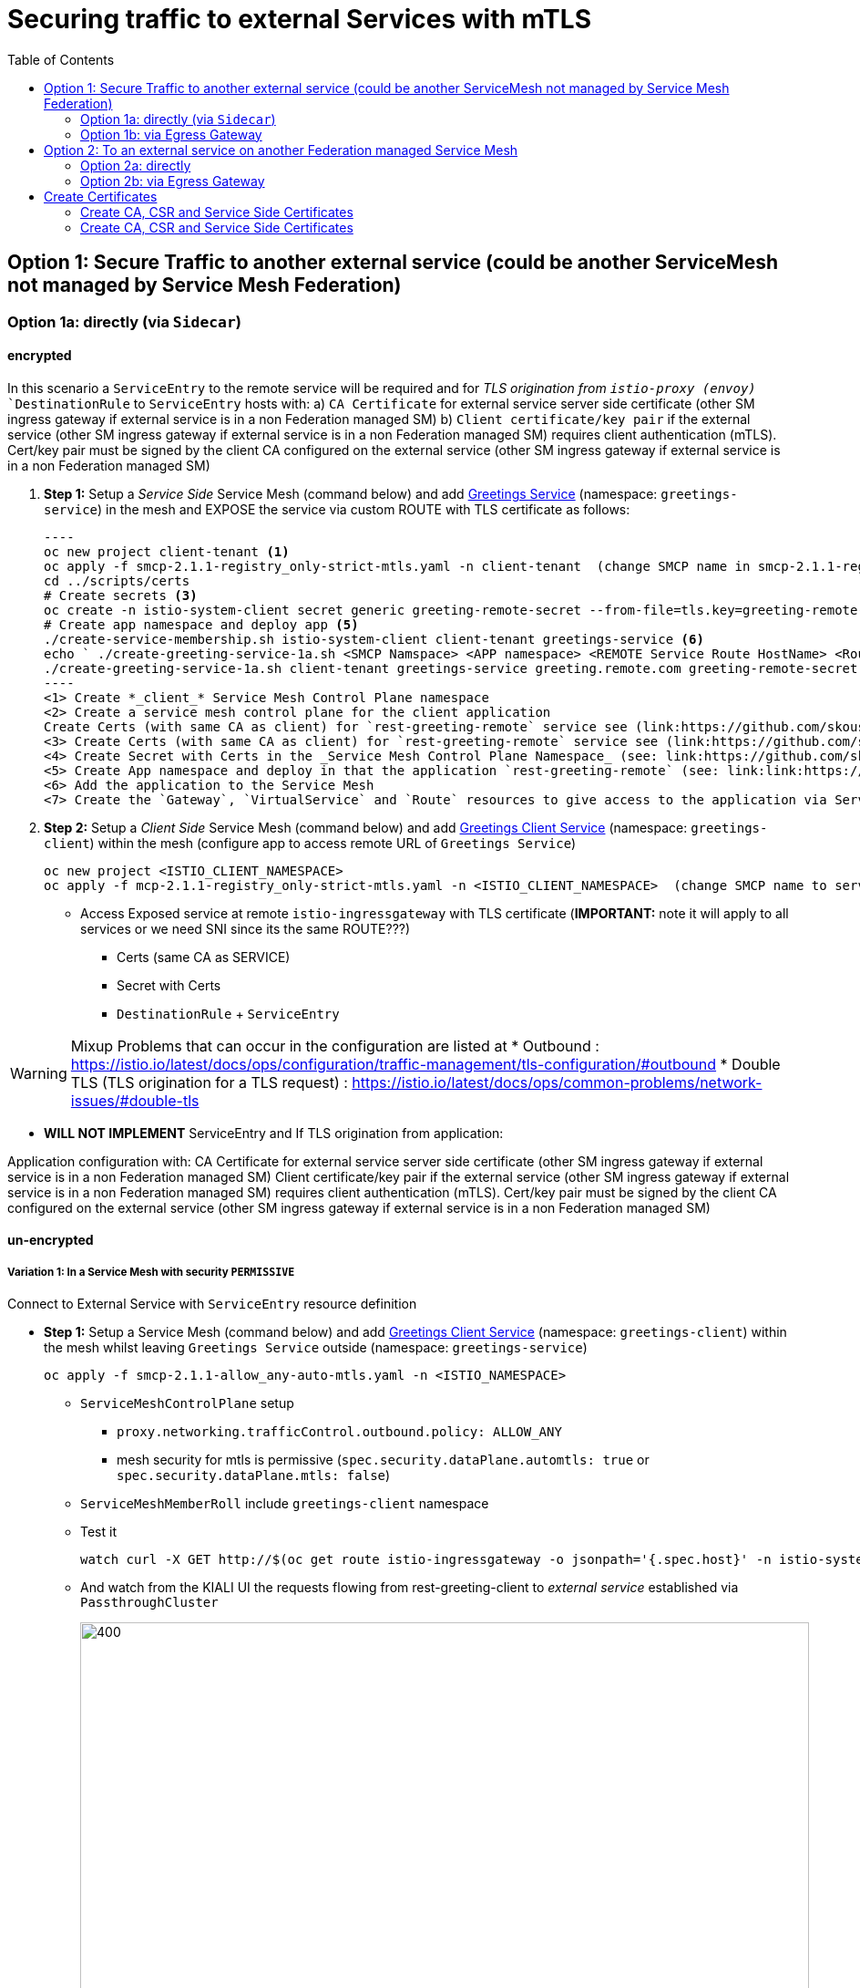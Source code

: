 = Securing traffic to external Services with mTLS
:toc:



== Option 1: Secure Traffic to another external service (could be another ServiceMesh not managed by Service Mesh Federation)

=== Option 1a: directly (via `Sidecar`)

==== encrypted

In this scenario a `ServiceEntry` to the remote service will be required and for _TLS origination from `istio-proxy (envoy)_ `DestinationRule` to `ServiceEntry` hosts with:
a) `CA Certificate` for external service server side certificate (other SM ingress gateway if external service is in a non Federation managed SM)
b) `Client certificate/key pair` if the external service (other SM ingress gateway if external service is in a non Federation managed SM) requires client authentication (mTLS). Cert/key pair must be signed by the client CA configured on the external service (other SM ingress gateway if external service is in a non Federation managed SM)

. *Step 1:* Setup a _Service Side_ Service Mesh (command below) and add link:https://github.com/skoussou/servicemesh-playground/tree/main/Scenario-0-Deploy-In-ServiceMesh#greetings-client-service[Greetings Service] (namespace: `greetings-service`) in the mesh and EXPOSE the service via custom ROUTE with TLS certificate as follows:

	----
	oc new project client-tenant <1>
	oc apply -f smcp-2.1.1-registry_only-strict-mtls.yaml -n client-tenant  (change SMCP name in smcp-2.1.1-registry_only-strict-mtls.yaml to client-tenant) <2>
	cd ../scripts/certs 
	# Create secrets <3>
	oc create -n istio-system-client secret generic greeting-remote-secret --from-file=tls.key=greeting-remote-app.key --from-file=tls.crt=greeting-remote-app.crt --from-file=ca.crt=ca-root.crt <4>
	# Create app namespace and deploy app <5>
	./create-service-membership.sh istio-system-client client-tenant greetings-service <6>
	echo ` ./create-greeting-service-1a.sh <SMCP Namspace> <APP namespace> <REMOTE Service Route HostName> <Route Certificate Name>  <Greeting Cluster Specific Message> `
	./create-greeting-service-1a.sh client-tenant greetings-service greeting.remote.com greeting-remote-secret OCP-48-Cluster <7>
	----
	<1> Create *_client_* Service Mesh Control Plane namespace 
	<2> Create a service mesh control plane for the client application
	Create Certs (with same CA as client) for `rest-greeting-remote` service see (link:https://github.com/skoussou/servicemesh-playground/blob/main/scripts/certs/README.adoc#create-a-ca-root-certificate-signing-request-tls-certificate-for-hosted-service[Create a CA Root, Certificate Signing Request, TLS Certificate for hosted service])
	<3> Create Certs (with same CA as client) for `rest-greeting-remote` service see (link:https://github.com/skoussou/servicemesh-playground/blob/main/scripts/certs/README.adoc#create-a-ca-root-certificate-signing-request-tls-certificate-for-hosted-service[Create a CA Root, Certificate Signing Request, TLS Certificate for hosted service])
	<4> Create Secret with Certs in the _Service Mesh Control Plane Namespace_ (see: link:https://github.com/skoussou/servicemesh-playground/blob/main/scripts/certs/README.adoc#create-ocp-secret-to-store-the-certificate-in-istio-system[Create OCP secret to store the certificate ]
	<5> Create App namespace and deploy in that the application `rest-greeting-remote` (see: link:link:https://github.com/skoussou/servicemesh-playground/tree/main/Scenario-0-Deploy-In-ServiceMesh#greetings-client-service[Greetings Service])
	<6> Add the application to the Service Mesh 
	<7> Create the `Gateway`, `VirtualService` and `Route` resources to give access to the application via Service Mesh and over TLS

. *Step 2:* Setup a _Client Side_ Service Mesh (command below) and add  link:https://github.com/skoussou/servicemesh-playground/tree/main/Scenario-0-Deploy-In-ServiceMesh#greetings-client-service[Greetings Client Service] (namespace: `greetings-client`) within the mesh (configure app to access remote URL of `Greetings Service`)

	oc new project <ISTIO_CLIENT_NAMESPACE>
	oc apply -f mcp-2.1.1-registry_only-strict-mtls.yaml -n <ISTIO_CLIENT_NAMESPACE>  (change SMCP name to service-tenant)

* Access Exposed service at remote `istio-ingressgateway` with TLS certificate (*IMPORTANT:* note it will apply to all services or we need SNI since its the same ROUTE???)
** Certs (same CA as SERVICE)
** Secret with Certs
** `DestinationRule` + `ServiceEntry`

WARNING: Mixup Problems that can occur in the configuration are listed at 
* Outbound : https://istio.io/latest/docs/ops/configuration/traffic-management/tls-configuration/#outbound
* Double TLS (TLS origination for a TLS request) : https://istio.io/latest/docs/ops/common-problems/network-issues/#double-tls




* *WILL NOT IMPLEMENT* ServiceEntry and If TLS origination from application:

Application configuration with:
CA Certificate for external service server side certificate (other SM ingress gateway if external service is in a non Federation managed SM)
Client certificate/key pair if the external service (other SM ingress gateway if external service is in a non Federation managed SM) requires client authentication (mTLS). Cert/key pair must be signed by the client CA configured on the external service (other SM ingress gateway if external service is in a non Federation managed SM)

==== un-encrypted

===== Variation 1: In a Service Mesh with security `PERMISSIVE`

Connect to External Service with `ServiceEntry` resource definition

* *Step 1:* Setup a Service Mesh (command below) and add  link:https://github.com/skoussou/servicemesh-playground/tree/main/Scenario-0-Deploy-In-ServiceMesh#greetings-client-service[Greetings Client Service] (namespace: `greetings-client`) within the mesh whilst leaving `Greetings Service` outside (namespace: `greetings-service`)

	oc apply -f smcp-2.1.1-allow_any-auto-mtls.yaml -n <ISTIO_NAMESPACE>

** `ServiceMeshControlPlane` setup
*** `proxy.networking.trafficControl.outbound.policy: ALLOW_ANY`
*** mesh security for mtls is permissive (`spec.security.dataPlane.automtls: true` or `spec.security.dataPlane.mtls: false`)
** `ServiceMeshMemberRoll` include `greetings-client` namespace
** Test it 

	watch curl -X GET http://$(oc get route istio-ingressgateway -o jsonpath='{.spec.host}' -n istio-system)/say/goodday-to/Stelios` 

** And watch from the KIALI UI the requests flowing from rest-greeting-client to _external service_ established via `PassthroughCluster` 
+
image::./images/1-allow-any-passthroughcluster.png[400,800]  

** Metrics show the service `rest-greeting-remote.greetings-service.svc.cluster.local:8080` that requests reach when going via `PassThroughCluster` (`istio_requests_total{destination_service_name="PassthroughCluster", destination_service="rest-greeting-remote.greetings-service.svc.cluster.local:8080}`)
+
image::./images/2-prometheus-passthroughcluster-greeting-remote-service-metrics.png[400,800]  

* *Step 2:* Change `ServiceMeshControlPlane` setup to block external services access with `REGISTRY_ONLY` 
** `proxy.networking.trafficControl.outbound.policy: REGISTRY_ONLY`
**  mesh security for mtls is permissive (`spec.security.dataPlane.automtls: true` or `spec.security.dataPlane.mtls: false`)

	oc apply -f smcp-2.1.1-registry_only-auto-mtls.yaml -n <ISTIO_NAMESPACE>
    
** The result is requests to start being directed to `BlackHoleCluster`
+
image::./images/3-REGISTRY_ONLY_Blackhole_Blocking.png[400,800]

** Create `ServiceEntry` to register external details
      
	echo "kind: ServiceEntry
	apiVersion: networking.istio.io/v1alpha3
	metadata:
	  name: rest-greeting-remote-mesh-ext
	spec:
	  hosts: 
	    - rest-greeting-remote.greetings-service.svc.cluster.local
	  ports:
	    - name: http-8080
	      number: 8080
	      protocol: HTTP
	      targetPort: 8080
	  location: MESH_EXTERNAL
	  resolution: DNS" |oc apply -n greetings-client -f -  

** The requests will now start going through to external `rest-greeting-remote-mesh-ext`
+
image::./images/4-apply-SE-REGISTRY_ONLY.png[400,800]   

===== Variation 2: In a Service Mesh with security `STRICT`

In a Service Mesh where mTLS security is `STRICT` between workloads, connect to External Service with `ServiceEntry` definition and `DestinationRule` to EXCLUDE `details` from the rule

	oc apply -f smcp-2.1.1-registry_only-strict-mtls.yaml -n <ISTIO_NAMESPACE>

* `ServiceMeshControlPlane` setup
** `proxy.networking.trafficControl.outbound.policy: REGISTRY_ONLY`
** mesh security for mtls is strict (`spec.security.dataPlane.mtls: true`)
* `ServiceMeshMemberRoll` include `greetings-client` namespace
* Test it and watch from the KIALI UI the requests flowing from rest-greeting-client to _external service_ established via `PassthroughCluster` 

	watch curl -X GET http://$(oc get route istio-ingressgateway -o jsonpath='{.spec.host}' -n istio-system)/say/goodday-to/Stelios` 


* The result is requests  to external `rest-greeting-remote-mesh-ext` are starting to fail
+
image::./images/5-STRICT-mTLS-Fails-External.png[400,800]

        
* Create `DestinationRule` to `DISABLE` mTLS for the external service communication
      
	echo "apiVersion: "networking.istio.io/v1alpha3"
	kind: "DestinationRule"
	metadata:
	  name: "disable-mtls-rest-greeting-remote-ext"
	  namespace: "greetings-client"
	spec:
	  host: rest-greeting-remote.greetings-service.svc.cluster.local
	  trafficPolicy:
	    tls:
	      mode: DISABLE" |oc apply -n greetings-client -f - 


* The requests will now start again to flow through to external `rest-greeting-remote-mesh-ext`
+        
image::./images/6-STRICT-mTLS-DISABLE-FOR-External.png[400,1000]


=== Option 1b: via Egress Gateway

==== encrypted

* Better alternative is using link:https://docs.openshift.com/container-platform/4.9/service_mesh/v2x/ossm-federation.html[Service Mesh Federation]

* Else ServiceEntry, Gateway, VirtualService, DestinationRule to Egress Gateway 
** If TLS origination from Egress Gateway :

DestinationRule to ServiceEntry hosts with:
CA Certificate for external service server side certificate (other SM ingress gateway if external service is in a non Federation managed SM)
Client certificate/key pair if the external service (other SM ingress gateway if external service is in a non Federation managed SM) requires client authentication (mTLS). Cert/key pair must be signed by the client CA configured on the external service (other SM ingress gateway if external service is in a non Federation managed SM)
 
** If TLS origination from application:

Application configuration with:
CA Certificate for external service server side certificate (other SM ingress gateway if external service is in a non Federation managed SM)
Client certificate/key pair if the external service (other SM ingress gateway if external service is in a non Federation managed SM) requires client authentication (mTLS). Cert/key pair must be signed by the client CA configured on the external service (other SM ingress gateway if external service is in a non Federation managed SM)
 
==== unencrypted

* ServiceEntry, Gateway, VirtualService, DestinationRule to Egress Gateway


== Option 2: To an external service on another Federation managed Service Mesh

=== Option 2a: directly
- encrypted

*TBD SHOWN VIA FEDERATION IMPL*
(Federation uses a pair of Ingress/Egress gateways dedicated to access to imported services)

* unencrypted

WARNING: Impossible by design 

=== Option 2b: via Egress Gateway

- encrypted

*TBD SHOWN VIA FEDERATION IMPL*
ServiceMeshPeer, ExportedServiceSets, ImportedServiceSets
Use encrypted TCP for intermesh traffic between Ingress/Gateways pairs.

- unencrypted


Unencrypted traffic is not possible by design.



== Create Certificates


=== Create CA, CSR and Service Side Certificates

1. Create a CA Root, Certificate Signing Request, TLS Certificate for hosted service

* These instructions are for self-signed certificates however PKI and CA based certs can & should be used in real environemtns

* Update/Copy & Modify (based on -self-signed- CA org information) `scripts/certs/app-default.conf`

	cd scripts/certs
	vim app-default.conf

* Create CA (self-signed)

	create-ca-root-certs-keys.sh
	
* Create CSR, Certificate for the app (self-signed)

	create-app-csr-certs-keys.sh 	  <APPLICATION-CERTIFICATE-INFO> <Certificate-Names-Prefix>
	eg. create-app-csr-certs-keys.sh app-default.conf greeting-remote

2. Create secret with certificate in `istio-system`

	oc create -n istio-system secret generic greeting-remote-secret \
	--from-file=tls.key=greeting-remote-app.key \
	--from-file=tls.crt=greeting-remote-app.crt \
	--from-file=ca.crt=ca-root.crt \
	-n istio-system

4. Create/Update `Route` with passthrough TLS termination and https target port (change `name`, `namespace`,`host` according to your configurations if exposing a different service)

  ** *NOTE:* Route can have one of the following configurations. We select passthrough so we can present a certificate at the `istio-ingressgateway` for the specific service host

  *** *passthrough:* - the TLS handshake will be terminated at the next point (service POD) which is the `istio-ingressgateway` when the `Gateway` Object is set with a `credential` name (see below)
  *** *Edge:* - present a certificate (default of the `ingresscontroller` - self-signed)
  *** *ReEncrypt:* will present a certificate set by you on the route itself or the self-signed, and initiate a new TLS origination from the `ingresscontroller` to the destination service / pod (ie. `istio-ingressgateway` for Service Mesh)

	echo "kind: Route
	apiVersion: route.openshift.io/v1
	metadata:
	  name: istio-ingressgateway
	  namespace: istio-system
	spec:
	  to:
	    kind: Service
	    name: istio-ingressgateway
	    weight: 100
	  port:
	    targetPort: https
	  tls:
	    termination: passthrough
	  wildcardPolicy: None" | oc apply -n istio-system -f -

5. Create/Update `Gateway` Configuration for `SIMPLE` TLS (change `name`, `credentialName`,`host` according to your configurations if exposing a different service)

	echo "apiVersion: networking.istio.io/v1alpha3
	kind: Gateway
	metadata:
	  name: rest-greeting-remote-gateway
	spec:
	  selector:
	    istio: ingressgateway
	  servers:
	  - port:
	      number: 8443
	      name: https
	      protocol: HTTPS
	    tls:
	      credentialName: greeting-remote-secret
	      mode: SIMPLE	      
	    hosts:
	    - greeting.remote.com" | oc apply -n greetings-service -f -

ABOVE JUST FOR TESTING AS SOON AS OK CHANGE TO MUTUAL

[[anchor-1]]
=== Create CA, CSR and Service Side Certificates

1. Create client certificates
2. Create client certificates

	../scripts/certs/create-client-certs-keys.sh  <Certificate-Names-Prefix>
	eg. ../scripts/certs/create-client-certs-keys.sh curl       
